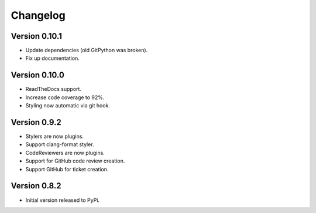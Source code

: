 Changelog
=========

Version 0.10.1
--------------

- Update dependencies (old GitPython was broken).
- Fix up documentation.

Version 0.10.0
--------------

- ReadTheDocs support.
- Increase code coverage to 92%.
- Styling now automatic via git hook.

Version 0.9.2
-------------

- Stylers are now plugins.
- Support clang-format styler.
- CodeReviewers are now plugins.
- Support for GitHub code review creation.
- Support GitHub for ticket creation.

Version 0.8.2
-------------

- Initial version released to PyPi.